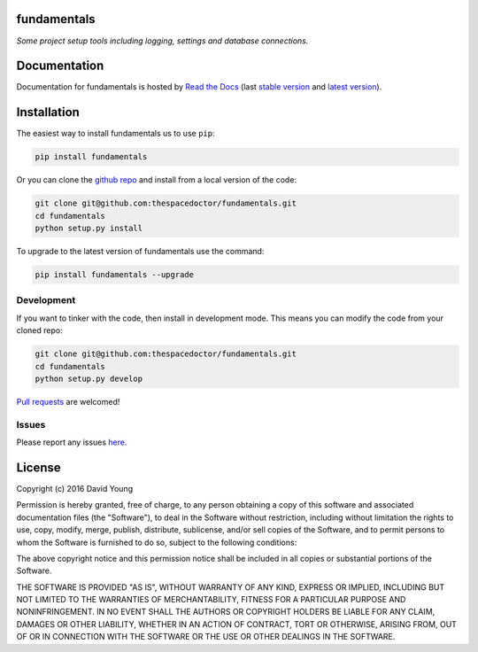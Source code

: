 fundamentals
=========================

*Some project setup tools including logging, settings and database connections.*


Documentation
=============

Documentation for fundamentals is hosted by `Read the Docs <http://fundamentals.readthedocs.org/en/stable/>`__ (last `stable version <http://fundamentals.readthedocs.org/en/stable/>`__ and `latest version <http://fundamentals.readthedocs.org/en/latest/>`__).

Installation
============

The easiest way to install fundamentals us to use ``pip``:

.. code:: bash

    pip install fundamentals

Or you can clone the `github repo <https://github.com/thespacedoctor/fundamentals>`__ and install from a local version of the code:

.. code:: bash

    git clone git@github.com:thespacedoctor/fundamentals.git
    cd fundamentals
    python setup.py install

To upgrade to the latest version of fundamentals use the command:

.. code:: bash

    pip install fundamentals --upgrade


Development
-----------

If you want to tinker with the code, then install in development mode.
This means you can modify the code from your cloned repo:

.. code:: bash

    git clone git@github.com:thespacedoctor/fundamentals.git
    cd fundamentals
    python setup.py develop

`Pull requests <https://github.com/thespacedoctor/fundamentals/pulls>`__
are welcomed!


Issues
------

Please report any issues
`here <https://github.com/thespacedoctor/fundamentals/issues>`__.

License
=======

Copyright (c) 2016 David Young

Permission is hereby granted, free of charge, to any person obtaining a
copy of this software and associated documentation files (the
"Software"), to deal in the Software without restriction, including
without limitation the rights to use, copy, modify, merge, publish,
distribute, sublicense, and/or sell copies of the Software, and to
permit persons to whom the Software is furnished to do so, subject to
the following conditions:

The above copyright notice and this permission notice shall be included
in all copies or substantial portions of the Software.

THE SOFTWARE IS PROVIDED "AS IS", WITHOUT WARRANTY OF ANY KIND, EXPRESS
OR IMPLIED, INCLUDING BUT NOT LIMITED TO THE WARRANTIES OF
MERCHANTABILITY, FITNESS FOR A PARTICULAR PURPOSE AND NONINFRINGEMENT.
IN NO EVENT SHALL THE AUTHORS OR COPYRIGHT HOLDERS BE LIABLE FOR ANY
CLAIM, DAMAGES OR OTHER LIABILITY, WHETHER IN AN ACTION OF CONTRACT,
TORT OR OTHERWISE, ARISING FROM, OUT OF OR IN CONNECTION WITH THE
SOFTWARE OR THE USE OR OTHER DEALINGS IN THE SOFTWARE.

